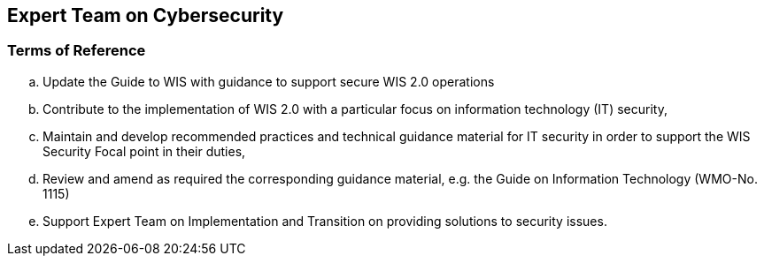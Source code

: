== Expert Team on Cybersecurity

=== Terms of Reference

[loweralpha]

. Update the Guide to WIS with guidance to support secure WIS 2.0 operations
. Contribute to the implementation of WIS 2.0 with a particular focus on information technology  (IT) security,
. Maintain and develop recommended practices and technical guidance material for IT security in order to support the WIS Security Focal point in their duties,
. Review and amend as required the corresponding guidance material, e.g. the Guide on Information Technology (WMO-No. 1115)
. Support Expert Team on Implementation and Transition on providing solutions to security issues.


